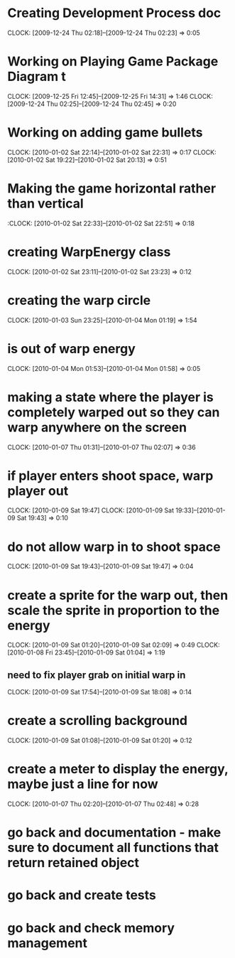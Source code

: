 
* Creating Development Process doc 
  CLOCK: [2009-12-24 Thu 02:18]--[2009-12-24 Thu 02:23] =>  0:05
* Working on Playing Game Package Diagram t
  :CLOCK:
  CLOCK: [2009-12-25 Fri 12:45]--[2009-12-25 Fri 14:31] =>  1:46
  CLOCK: [2009-12-24 Thu 02:25]--[2009-12-24 Thu 02:45] =>  0:20
  :END:

* Working on adding game bullets
  :CLOCK:
  CLOCK: [2010-01-02 Sat 22:14]--[2010-01-02 Sat 22:31] =>  0:17
  CLOCK: [2010-01-02 Sat 19:22]--[2010-01-02 Sat 20:13] =>  0:51
  :END:


* Making the game horizontal rather than vertical
  :CLOCK:    [2010-01-02 Sat 22:33]--[2010-01-02 Sat 22:51] =>  0:18
* creating WarpEnergy class
  CLOCK: [2010-01-02 Sat 23:11]--[2010-01-02 Sat 23:23] =>  0:12

* creating the warp circle
  CLOCK: [2010-01-03 Sun 23:25]--[2010-01-04 Mon 01:19] =>  1:54
* is out of warp energy
  CLOCK: [2010-01-04 Mon 01:53]--[2010-01-04 Mon 01:58] =>  0:05

* making a state where the player is completely warped out so they can warp anywhere on the screen
  CLOCK: [2010-01-07 Thu 01:31]--[2010-01-07 Thu 02:07] =>  0:36
* if player enters shoot space, warp player out
  :CLOCK:
  CLOCK: [2010-01-09 Sat 19:47]
  CLOCK: [2010-01-09 Sat 19:33]--[2010-01-09 Sat 19:43] =>  0:10
  :END:
* do not allow warp in to shoot space
  CLOCK: [2010-01-09 Sat 19:43]--[2010-01-09 Sat 19:47] =>  0:04
* create a sprite for the warp out, then scale the sprite in proportion to the energy
  :CLOCK:
  CLOCK: [2010-01-09 Sat 01:20]--[2010-01-09 Sat 02:09] =>  0:49
  CLOCK: [2010-01-08 Fri 23:45]--[2010-01-09 Sat 01:04] =>  1:19
  :END:
** need to fix player grab on initial warp in
   CLOCK: [2010-01-09 Sat 17:54]--[2010-01-09 Sat 18:08] =>  0:14
* create a scrolling background 
  CLOCK: [2010-01-09 Sat 01:08]--[2010-01-09 Sat 01:20] =>  0:12
* create a meter to display the energy, maybe just a line for now
  CLOCK: [2010-01-07 Thu 02:20]--[2010-01-07 Thu 02:48] =>  0:28
* go back and documentation - make sure to document all functions that return retained object
* go back and create tests
* go back and check memory management
